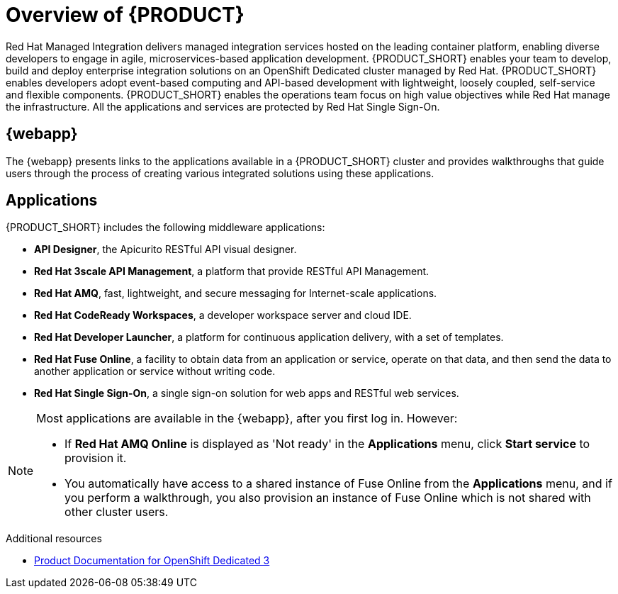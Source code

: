 [id='concept-explanation-{context}']
= Overview of {PRODUCT}

Red Hat Managed Integration delivers managed integration services hosted on the leading container platform, enabling diverse developers to engage in agile, microservices-based application development.
{PRODUCT_SHORT} enables your team to develop, build and deploy enterprise integration solutions on an OpenShift Dedicated cluster managed by Red Hat.
{PRODUCT_SHORT} enables developers adopt event-based computing and API-based development with lightweight, loosely coupled, self-service and flexible components.
{PRODUCT_SHORT} enables the operations team focus on high value objectives while Red Hat manage the infrastructure. All the applications and services are protected by Red Hat Single Sign-On.

== {webapp}

The {webapp} presents links to the applications available in a {PRODUCT_SHORT} cluster and provides walkthroughs that guide users through the process of creating various integrated solutions using these applications.

== Applications

{PRODUCT_SHORT} includes the following middleware applications:

* *API Designer*,  the Apicurito RESTful API visual designer.

* *Red Hat 3scale API Management*, a platform that provide RESTful API Management.

* *Red Hat AMQ*, fast, lightweight, and secure messaging for Internet-scale applications.

* *Red Hat CodeReady Workspaces*, a developer workspace server and cloud IDE.

* *Red Hat Developer Launcher*, a platform for continuous application delivery, with a set of templates.

* *Red Hat Fuse Online*, a facility to obtain data from an application or service, operate on that data, and then send the data to another application or service without writing code.

* *Red Hat Single Sign-On*, a single sign-on solution for web apps and RESTful web services.


[NOTE]
====
Most applications are available in the {webapp}, after you first log in.  However:

* If *Red Hat AMQ Online* is displayed as 'Not ready' in the *Applications* menu, click *Start service* to provision it.
* You automatically have access to a shared instance of Fuse Online from the *Applications* menu, and if you perform a walkthrough, you also provision an instance of Fuse Online which is not shared with other cluster users.
====
.Additional resources

* https://access.redhat.com/documentation/en-us/openshift_dedicated/3/[Product Documentation for OpenShift Dedicated 3]
